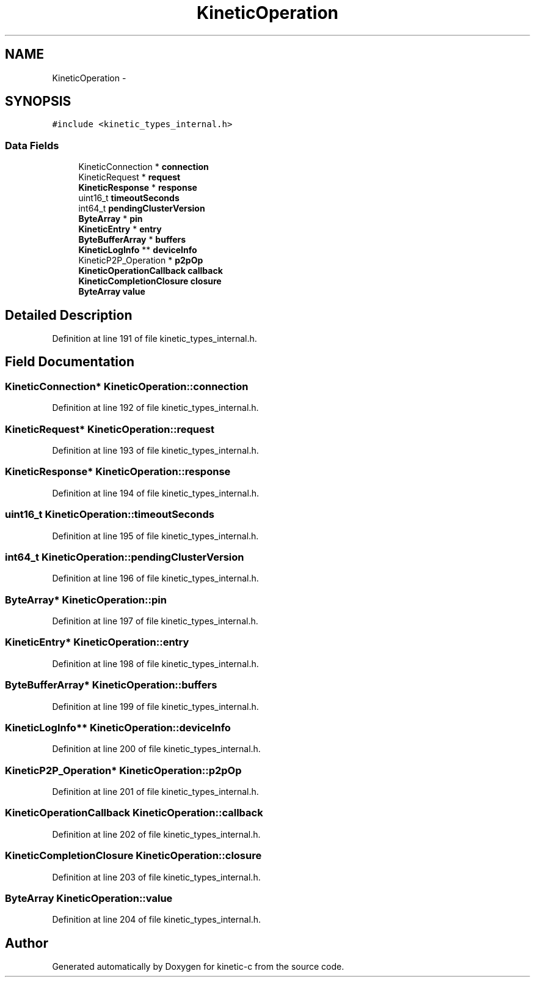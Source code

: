 .TH "KineticOperation" 3 "Mon Mar 2 2015" "Version v0.12.0-beta" "kinetic-c" \" -*- nroff -*-
.ad l
.nh
.SH NAME
KineticOperation \- 
.SH SYNOPSIS
.br
.PP
.PP
\fC#include <kinetic_types_internal\&.h>\fP
.SS "Data Fields"

.in +1c
.ti -1c
.RI "KineticConnection * \fBconnection\fP"
.br
.ti -1c
.RI "KineticRequest * \fBrequest\fP"
.br
.ti -1c
.RI "\fBKineticResponse\fP * \fBresponse\fP"
.br
.ti -1c
.RI "uint16_t \fBtimeoutSeconds\fP"
.br
.ti -1c
.RI "int64_t \fBpendingClusterVersion\fP"
.br
.ti -1c
.RI "\fBByteArray\fP * \fBpin\fP"
.br
.ti -1c
.RI "\fBKineticEntry\fP * \fBentry\fP"
.br
.ti -1c
.RI "\fBByteBufferArray\fP * \fBbuffers\fP"
.br
.ti -1c
.RI "\fBKineticLogInfo\fP ** \fBdeviceInfo\fP"
.br
.ti -1c
.RI "KineticP2P_Operation * \fBp2pOp\fP"
.br
.ti -1c
.RI "\fBKineticOperationCallback\fP \fBcallback\fP"
.br
.ti -1c
.RI "\fBKineticCompletionClosure\fP \fBclosure\fP"
.br
.ti -1c
.RI "\fBByteArray\fP \fBvalue\fP"
.br
.in -1c
.SH "Detailed Description"
.PP 
Definition at line 191 of file kinetic_types_internal\&.h\&.
.SH "Field Documentation"
.PP 
.SS "KineticConnection* KineticOperation::connection"

.PP
Definition at line 192 of file kinetic_types_internal\&.h\&.
.SS "KineticRequest* KineticOperation::request"

.PP
Definition at line 193 of file kinetic_types_internal\&.h\&.
.SS "\fBKineticResponse\fP* KineticOperation::response"

.PP
Definition at line 194 of file kinetic_types_internal\&.h\&.
.SS "uint16_t KineticOperation::timeoutSeconds"

.PP
Definition at line 195 of file kinetic_types_internal\&.h\&.
.SS "int64_t KineticOperation::pendingClusterVersion"

.PP
Definition at line 196 of file kinetic_types_internal\&.h\&.
.SS "\fBByteArray\fP* KineticOperation::pin"

.PP
Definition at line 197 of file kinetic_types_internal\&.h\&.
.SS "\fBKineticEntry\fP* KineticOperation::entry"

.PP
Definition at line 198 of file kinetic_types_internal\&.h\&.
.SS "\fBByteBufferArray\fP* KineticOperation::buffers"

.PP
Definition at line 199 of file kinetic_types_internal\&.h\&.
.SS "\fBKineticLogInfo\fP** KineticOperation::deviceInfo"

.PP
Definition at line 200 of file kinetic_types_internal\&.h\&.
.SS "KineticP2P_Operation* KineticOperation::p2pOp"

.PP
Definition at line 201 of file kinetic_types_internal\&.h\&.
.SS "\fBKineticOperationCallback\fP KineticOperation::callback"

.PP
Definition at line 202 of file kinetic_types_internal\&.h\&.
.SS "\fBKineticCompletionClosure\fP KineticOperation::closure"

.PP
Definition at line 203 of file kinetic_types_internal\&.h\&.
.SS "\fBByteArray\fP KineticOperation::value"

.PP
Definition at line 204 of file kinetic_types_internal\&.h\&.

.SH "Author"
.PP 
Generated automatically by Doxygen for kinetic-c from the source code\&.

